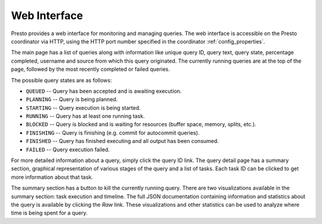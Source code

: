 =============
Web Interface
=============

Presto provides a web interface for monitoring and managing queries.
The web interface is accessible on the Presto coordinator via HTTP,
using the HTTP port number specified in the coordinator :ref:`config_properties`.

The main page has a list of queries along with information like unique query ID, query text,
query state, percentage completed, username and source from which this query originated.
The currently running queries are at the top of the page, followed by the most recently
completed or failed queries.

The possible query states are as follows:

* ``QUEUED`` -- Query has been accepted and is awaiting execution.
* ``PLANNING`` -- Query is being planned.
* ``STARTING`` -- Query execution is being started.
* ``RUNNING`` -- Query has at least one running task.
* ``BLOCKED`` -- Query is blocked and is waiting for resources (buffer space, memory, splits, etc.).
* ``FINISHING`` -- Query is finishing (e.g. commit for autocommit queries).
* ``FINISHED`` -- Query has finished executing and all output has been consumed.
* ``FAILED`` -- Query execution failed.

For more detailed information about a query, simply click the query ID link.
The query detail page has a summary section, graphical representation of various stages of the
query and a list of tasks. Each task ID can be clicked to get more information about that task.

The summary section has a button to kill the currently running query. There are two visualizations
available in the summary section: task execution and timeline. The full JSON documentation containing
information and statistics about the query is available by clicking the *Raw* link. These visualizations
and other statistics can be used to analyze where time is being spent for a query.
